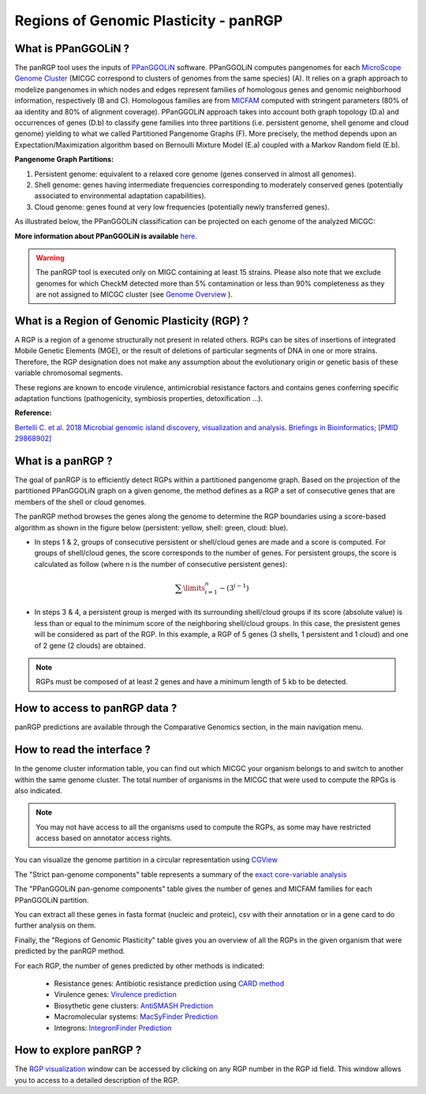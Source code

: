 ##########################################
Regions of Genomic Plasticity - panRGP
##########################################

What is PPanGGOLiN ?
-------------------------------------------------------

The panRGP tool uses the inputs of  `PPanGGOLiN <https://github.com/ggautreau/PPanGGOLiN>`_ software.  PPanGGOLiN computes pangenomes for each `MicroScope Genome Cluster <https://microscope.readthedocs.io/en/latest/content/compgenomics/genoclust.html>`_  (MICGC correspond to clusters of genomes from the same species) (A). It relies on a graph approach to modelize pangenomes in which nodes and edges represent families of homologous genes and genomic neighborhood information, respectively (B and C). Homologous families are from `MICFAM <https://microscope.readthedocs.io/en/latest/content/compgenomics/pancoreTool.html#how-the-analysis-is-computed>`_ computed with stringent parameters (80% of aa identity and 80% of alignment coverage). PPanGGOLiN approach takes into account both graph topology (D.a) and occurrences of genes (D.b) to classify gene families into three partitions (i.e. persistent genome, shell genome and cloud genome) yielding to what we called Partitioned Pangenome Graphs (F). More precisely, the method depends upon an Expectation/Maximization algorithm based on Bernoulli Mixture Model (E.a) coupled with a Markov Random field (E.b).


**Pangenome Graph Partitions:**

1) Persistent genome: equivalent to a relaxed core genome (genes conserved in almost all genomes).

2) Shell genome: genes having intermediate frequencies corresponding to moderately conserved genes (potentially associated to environmental adaptation capabilities).

3) Cloud genome: genes found at very low frequencies (potentially newly transferred genes).

.. image:: img/ppanggolin.png

As illustrated below, the PPanGGOLiN classification can be projected on each genome of the analyzed MICGC:

.. image:: img/projection.png

**More information about PPanGGOLiN is available** `here <https://github.com/ggautreau/PPanGGOLiN>`_.

.. Warning:: The panRGP tool is executed only on MIGC containing at least 15 strains. Please also note that we exclude genomes for which CheckM detected more than 5% contamination or less than 90% completeness as they are not assigned to MICGC cluster (see `Genome Overview <https://microscope.readthedocs.io/en/latest/content/genomic/overview.html>`_ ). 

What is a Region of Genomic Plasticity (RGP) ?
-------------------------------------------------------

A RGP is a region of a genome structurally not present in related others. RGPs can be sites of insertions of integrated Mobile Genetic Elements (MGE), or the result of deletions of particular segments of DNA in one or more strains.  
Therefore, the RGP designation does not make any assumption about the evolutionary origin or genetic basis of these variable chromosomal segments.

These regions are known to encode virulence, antimicrobial resistance factors and contains genes conferring specific adaptation functions (pathogenicity, symbiosis properties, detoxification ...).

**Reference:**

`Bertelli C. et al. 2018 Microbial genomic island discovery, visualization and analysis. Briefings in Bioinformatics; [PMID 29868902] <https://www.ncbi.nlm.nih.gov/pubmed/29868902>`_

What is a panRGP ?
-------------------------------------------------------

The goal of panRGP is to efficiently detect RGPs within a partitioned pangenome graph. Based on the projection of the partitioned PPanGGOLiN graph on a given genome, the method defines as a RGP a set of consecutive genes that are members of the shell or cloud genomes.

The panRGP method browses the genes along the genome to determine the RGP boundaries using a score-based algorithm as shown in the figure below (persistent: yellow, shell: green, cloud: blue).

.. image:: img/panRGP.png


- In steps 1 & 2, groups of consecutive persistent or shell/cloud genes are made and a score is computed. For groups of shell/cloud genes, the score corresponds to the number of genes. For persistent groups, the score is calculated as follow  (where n is the number of consecutive persistent genes): 

.. math:: \sum\limits_{i=1}^{n} -(3^{i-1})

- In steps 3 & 4, a persistent group is merged with its surrounding shell/cloud groups if its score (absolute value) is less than or equal to the minimum score of the neighboring shell/cloud groups. In this case, the presistent genes will be considered as part of the RGP. In this example, a RGP of 5 genes (3 shells, 1 persistent and 1 cloud) and one of 2 gene (2 clouds) are obtained.

.. Note:: RGPs must be composed of at least 2 genes and have a minimum length of 5 kb to be detected.

How to access to panRGP data ?
-------------------------------------------------------

panRGP predictions are available through the Comparative Genomics section, in the main navigation menu.


How to read the interface ?
--------------------------------------------------------

In the genome cluster information table, you can find out which MICGC your organism belongs to and switch to another within the same genome cluster. The total number of organisms in the MICGC that were used to compute the RPGs is also indicated.

.. Note:: You may not have access to all the organisms used to compute the RGPs, as some may have restricted access based on annotator access rights.

You can visualize the genome partition in a circular representation using `CGView <https://microscope.readthedocs.io/en/latest/content/genomic/cgview.html>`_

.. image:: img/panRGPpage1.PNG

The "Strict pan-genome components" table represents a summary of the `exact core-variable analysis <https://microscope.readthedocs.io/en/latest/content/compgenomics/pancoreTool.html>`_

The "PPanGGOLiN pan-genome components" table gives the number of genes and MICFAM families for each PPanGGOLiN partition.

You can extract all these genes in fasta format (nucleic and proteic), csv with their annotation or in a gene card to do further analysis on them.

.. image:: img/panRGPpartitionnement.PNG

Finally, the "Regions of Genomic Plasticity" table gives you an overview of all the RGPs in the given organism that were predicted by the panRGP method.

.. image:: img/panRGPtable.PNG

For each RGP, the number of genes predicted by other methods is indicated:

 - Resistance genes: Antibiotic resistance prediction using `CARD method <https://microscope.readthedocs.io/en/latest/content/compgenomics/card.html>`_
 - Virulence genes: `Virulence prediction <https://microscope.readthedocs.io/en/latest/content/compgenomics/virulence.html>`_
 - Biosythetic gene clusters: `AntiSMASH Prediction <https://microscope.readthedocs.io/en/latest/content/metabolism/antismash.html>`_
 - Macromolecular systems: `MacSyFinder Prediction <https://microscope.readthedocs.io/en/latest/content/compgenomics/macsyfinder.html>`_
 - Integrons: `IntegronFinder Prediction <https://microscope.readthedocs.io/en/latest/content/compgenomics/integron.html>`_

How to explore panRGP ?
--------------------------------------------------------

The `RGP visualization <https://microscope.readthedocs.io/en/latest/content/compgenomics/RGPExplorer.html>`_ window can be accessed by clicking on any RGP number in the RGP id field. This window allows you to access to a detailed description of the RGP.
